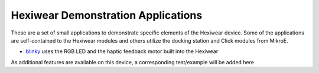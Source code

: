 Hexiwear Demonstration Applications
===================================

These are a set of small applications to demonstrate specific elements of
the Hexiwear device.   Some of the applications are self-contained to the
Hexiwear modules and others utilize the docking station and Click modules
from MikroE.

- `blinky <_hexiwear-blinky-sample>`_ uses the RGB LED and the haptic
  feedback motor built into the Hexiwear

As additional features are available on this device, a corresponding
test/example will be added here
